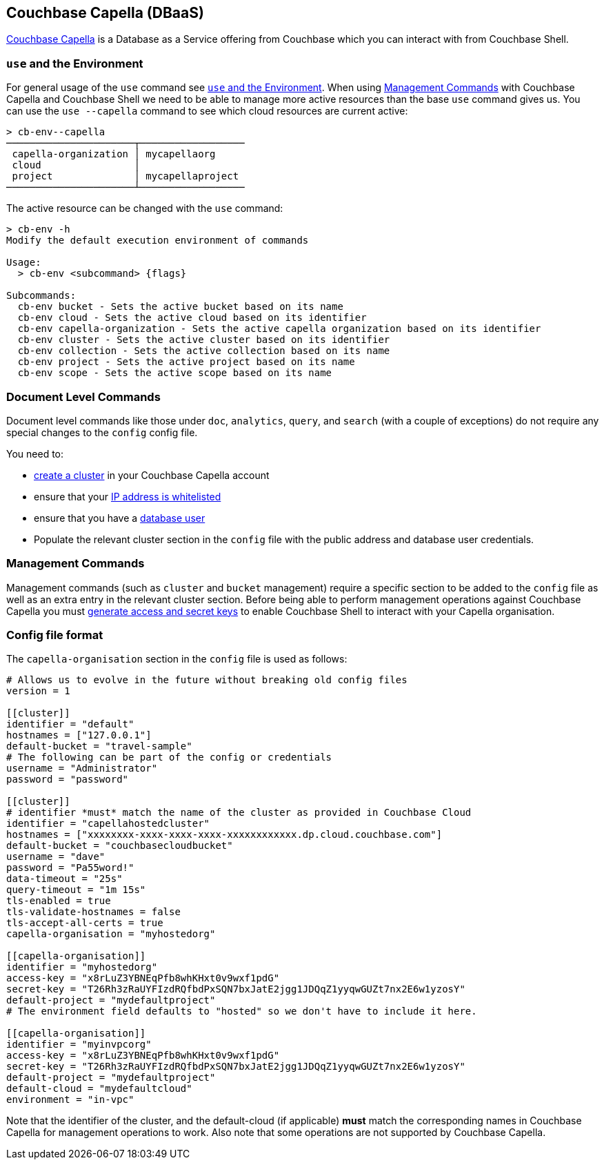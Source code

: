 == Couchbase Capella (DBaaS)

https://cloud.couchbase.com/sign-up?ref=cbsh-web-capella[Couchbase Capella] is a Database as a Service offering from Couchbase which you can interact with from Couchbase Shell.

=== `use`  and the Environment

For general usage of the `use` command see <<_use_and_the_environment>>.
When using <<_management_commands>> with Couchbase Capella and Couchbase Shell we need to be able to manage more active resources than the base `use` command gives us.
You can use the `use --capella` command to see which cloud resources are current active:

```
> cb-env--capella
──────────────────────┬──────────────────
 capella-organization │ mycapellaorg
 cloud                │
 project              │ mycapellaproject
──────────────────────┴──────────────────
```

The active resource can be changed with the `use` command:

```
> cb-env -h
Modify the default execution environment of commands

Usage:
  > cb-env <subcommand> {flags}

Subcommands:
  cb-env bucket - Sets the active bucket based on its name
  cb-env cloud - Sets the active cloud based on its identifier
  cb-env capella-organization - Sets the active capella organization based on its identifier
  cb-env cluster - Sets the active cluster based on its identifier
  cb-env collection - Sets the active collection based on its name
  cb-env project - Sets the active project based on its name
  cb-env scope - Sets the active scope based on its name
```

=== Document Level Commands

Document level commands like those under `doc`, `analytics`, `query`, and `search` (with a couple of exceptions) do not require any special changes to the `config` config file.

You need to:

    - https://docs.couchbase.com/cloud/clusters/create-cluster.html[create a cluster] in your Couchbase Capella account
    - ensure that your https://docs.couchbase.com/cloud/security/allow-ip-address.html[IP address is whitelisted]
    - ensure that you have a https://docs.couchbase.com/cloud/security/manage-database-users.html[database user]
    - Populate the relevant cluster section in the `config` file with the public address and database user credentials.

=== Management Commands

Management commands (such as `cluster` and `bucket` management) require a specific section to be added to the `config` file as well as an extra entry in the relevant cluster section.
Before being able to perform management operations against Couchbase Capella you must https://docs.couchbase.com/cloud/public-api-guide/using-cloud-public-api.html#access-and-secret-keys[generate access and secret keys] to enable Couchbase Shell to interact with your Capella organisation.

=== Config file format

The `capella-organisation` section in the `config` file is used as follows:

[source,toml]
----
# Allows us to evolve in the future without breaking old config files
version = 1

[[cluster]]
identifier = "default"
hostnames = ["127.0.0.1"]
default-bucket = "travel-sample"
# The following can be part of the config or credentials
username = "Administrator"
password = "password"

[[cluster]]
# identifier *must* match the name of the cluster as provided in Couchbase Cloud
identifier = "capellahostedcluster"
hostnames = ["xxxxxxxx-xxxx-xxxx-xxxx-xxxxxxxxxxxx.dp.cloud.couchbase.com"]
default-bucket = "couchbasecloudbucket"
username = "dave"
password = "Pa55word!"
data-timeout = "25s"
query-timeout = "1m 15s"
tls-enabled = true
tls-validate-hostnames = false
tls-accept-all-certs = true
capella-organisation = "myhostedorg"

[[capella-organisation]]
identifier = "myhostedorg"
access-key = "x8rLuZ3YBNEqPfb8whKHxt0v9wxf1pdG"
secret-key = "T26Rh3zRaUYFIzdRQfbdPxSQN7bxJatE2jgg1JDQqZ1yyqwGUZt7nx2E6w1yzosY"
default-project = "mydefaultproject"
# The environment field defaults to "hosted" so we don't have to include it here.

[[capella-organisation]]
identifier = "myinvpcorg"
access-key = "x8rLuZ3YBNEqPfb8whKHxt0v9wxf1pdG"
secret-key = "T26Rh3zRaUYFIzdRQfbdPxSQN7bxJatE2jgg1JDQqZ1yyqwGUZt7nx2E6w1yzosY"
default-project = "mydefaultproject"
default-cloud = "mydefaultcloud"
environment = "in-vpc"

----

Note that the identifier of the cluster, and the default-cloud (if applicable) *must* match the corresponding names in Couchbase Capella for management operations to work.
Also note that some operations are not supported by Couchbase Capella.
